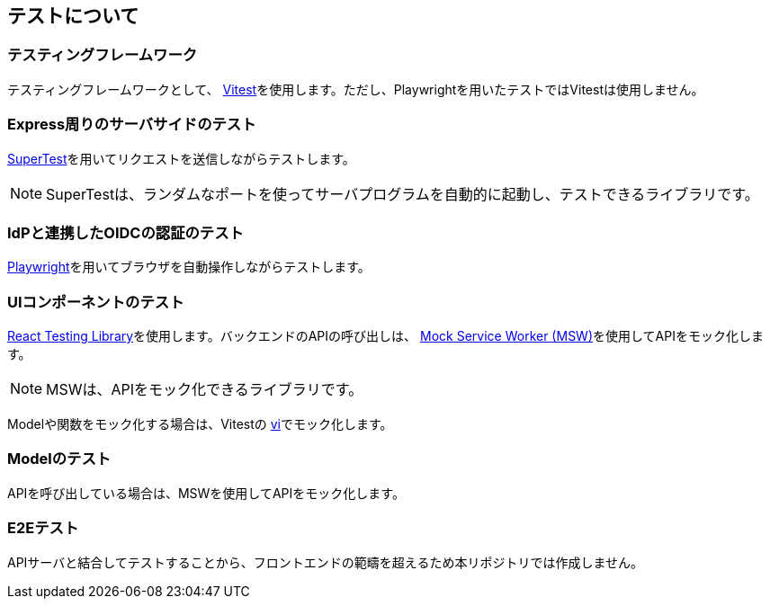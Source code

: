 ## テストについて

### テスティングフレームワーク
テスティングフレームワークとして、 https://vitest.dev[Vitest^]を使用します。ただし、Playwrightを用いたテストではVitestは使用しません。

### Express周りのサーバサイドのテスト
https://github.com/ladjs/supertest[SuperTest^]を用いてリクエストを送信しながらテストします。

NOTE: SuperTestは、ランダムなポートを使ってサーバプログラムを自動的に起動し、テストできるライブラリです。 

### IdPと連携したOIDCの認証のテスト
https://playwright.dev[Playwright^]を用いてブラウザを自動操作しながらテストします。

### UIコンポーネントのテスト
https://github.com/testing-library/react-testing-library[React Testing Library^]を使用します。バックエンドのAPIの呼び出しは、 https://mswjs.io[Mock Service Worker (MSW)^]を使用してAPIをモック化します。

NOTE: MSWは、APIをモック化できるライブラリです。 

Modelや関数をモック化する場合は、Vitestの https://vitest.dev/guide/mocking.html[vi^]でモック化します。 

### Modelのテスト
APIを呼び出している場合は、MSWを使用してAPIをモック化します。

### E2Eテスト
APIサーバと結合してテストすることから、フロントエンドの範疇を超えるため本リポジトリでは作成しません。










